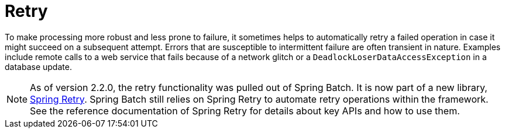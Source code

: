 
[[retry]]

[[retry]]
= Retry


To make processing more robust and less prone to failure, it sometimes helps to
automatically retry a failed operation in case it might succeed on a subsequent attempt.
Errors that are susceptible to intermittent failure are often transient in nature.
Examples include remote calls to a web service that fails because of a network glitch or a
`DeadlockLoserDataAccessException` in a database update.

[NOTE]
====
As of version 2.2.0, the retry functionality was pulled out of Spring Batch.
It is now part of a new library, https://github.com/spring-projects/spring-retry[Spring Retry].
Spring Batch still relies on Spring Retry to automate retry operations within the framework.
See the reference documentation of Spring Retry for details about
key APIs and how to use them.
====
